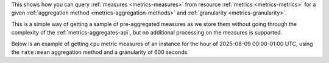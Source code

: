 This shows how you can query :ref:`measures <metrics-measures>`
from resource :ref:`metrics <metrics-metrics>` for a given
:ref:`aggregation method <metrics-aggregation-methods>` and
:ref:`granularity <metrics-granularity>`.

This is a simple way of getting a sample of pre-aggregated measures
as we store them without going through the complexity of the
:ref:`metrics-aggregates-api`, but no additional processing on the
measures is supported.

Below is an example of getting ``cpu`` metric measures of an instance
for the hour of 2025-08-09 00:00-01:00 UTC, using the ``rate:mean``
aggregation method and a granularity of 600 seconds.

.. tabs::

  .. group-tab:: OpenStack CLI

    Run the following command:

    .. code-block:: bash

      openstack metric measures show --resource-id ${resource_id} \
                                     ${metric_name}
                                     --aggregation ${aggregation} \
                                     --granularity ${granularity} \
                                     --start ${start} \
                                     --stop ${stop} \
                                     --utc

    .. note::

      If no timezone offset (e.g. ``+12:00``) is specified on your
      ``--start`` and ``--stop`` timestamps, this command will automatically
      change the timestamps to UTC relative to your computer's system timezone.

      To prevent this behaviour, make sure that your ``--start``
      and ``--stop`` values have the correct timezone offset.

      Likewise, by default the timestamps returned by this command will be in your
      computer's system timezone. If you'd like to receive measure timestamps in UTC,
      set the ``--utc`` flag.

    .. warning::

      You should **always** set ``--start`` and ``--stop`` for your measure queries.

      Not doing so will result in an unbounded query being performed,
      causing more metrics to be retrieved than intended or a timeout.

    Example command with populated values:

    .. code-block:: bash

      openstack metric measures show --resource-id af6b97d9-d172-4e06-b565-db1e97097340 \
                                     cpu
                                     --aggregation rate:mean \
                                     --granularity 600 \
                                     --start "2025-08-09T00:00:00+00:00" \
                                     --stop "2025-08-09T01:00:00+00:00" \
                                     --utc

    Example output:

    .. code-block:: console

      $ openstack metric measures show --resource-id af6b97d9-d172-4e06-b565-db1e97097340 cpu --aggregation rate:mean --granularity 600 --start "2025-08-09T00:00:00+00:00" --stop "2025-08-09T01:00:00+00:00" --utc
      +---------------------------+-------------+--------------+
      | timestamp                 | granularity |        value |
      +---------------------------+-------------+--------------+
      | 2025-08-09T00:00:00+00:00 |       600.0 | 1100000000.0 |
      | 2025-08-09T00:10:00+00:00 |       600.0 |  840000000.0 |
      | 2025-08-09T00:20:00+00:00 |       600.0 |  880000000.0 |
      | 2025-08-09T00:30:00+00:00 |       600.0 |  880000000.0 |
      | 2025-08-09T00:40:00+00:00 |       600.0 |  830000000.0 |
      | 2025-08-09T00:50:00+00:00 |       600.0 |  860000000.0 |
      +---------------------------+-------------+--------------+

  .. group-tab:: Python Client

    Measures can be fetched directly using the `gnocchi_client.metric.get_measures`_ method.

    .. _`gnocchi_client.metric.get_measures`: https://gnocchi.osci.io/gnocchiclient/api/gnocchiclient.v1.metric.html#gnocchiclient.v1.metric.MetricManager.get_measures

    .. code-block:: python

      gnocchi_client.metric.get_measures(
          "{metric_name}",
          resource_id="{resource_id}",
          start="{start}",
          stop="{stop}",
          aggregation="{aggregation}",
          granularity=granularity,
      )

    .. warning::

      You should **always** set ``start`` and ``stop`` for your measure queries.

      Not doing so will result in an unbounded query being performed,
      causing more metrics to be retrieved than intended or a timeout.

    Example method call with populated values:

    .. code-block:: python

      gnocchi_client.metric.get_measures(
          "cpu",
          resource_id="af6b97d9-d172-4e06-b565-db1e97097340",
          start="2025-08-09T00:00:00+00:00",
          stop="2025-08-09T01:00:00+00:00",
          aggregation="rate:mean",
          granularity=600,
      )

    Example output:

    .. code-block:: python

      >>> gnocchi_client.metric.get_measures("cpu", resource_id="af6b97d9-d172-4e06-b565-db1e97097340", start="2025-08-09T00:00:00+00:00", stop="2025-08-09T01:00:00+00:00", aggregation="rate:mean", granularity=600)
      [(datetime.datetime(2025, 8, 9, 0, 0, tzinfo=datetime.timezone(datetime.timedelta(0), '+00:00')),
        600.0,
        1100000000.0),
       (datetime.datetime(2025, 8, 9, 0, 10, tzinfo=datetime.timezone(datetime.timedelta(0), '+00:00')),
        600.0,
        840000000.0),
       (datetime.datetime(2025, 8, 9, 0, 20, tzinfo=datetime.timezone(datetime.timedelta(0), '+00:00')),
        600.0,
        880000000.0),
       (datetime.datetime(2025, 8, 9, 0, 30, tzinfo=datetime.timezone(datetime.timedelta(0), '+00:00')),
        600.0,
        880000000.0),
       (datetime.datetime(2025, 8, 9, 0, 40, tzinfo=datetime.timezone(datetime.timedelta(0), '+00:00')),
        600.0,
        830000000.0),
       (datetime.datetime(2025, 8, 9, 0, 50, tzinfo=datetime.timezone(datetime.timedelta(0), '+00:00')),
        600.0,
        860000000.0)]

    Note that the returned timestamps are timezone-aware ``datetime.datetime`` objects in UTC.

  .. group-tab:: cURL

    Make the following request:

    .. code-block:: bash

      curl -s \
           -H "X-Auth-Token: ${OS_TOKEN}" \
           -H "Accept: application/json" \
           "https://api.$(echo "${OS_REGION_NAME}" | tr '_' '-').catalystcloud.nz:8041/v1/resource/${resource_type}/${resource_id}/metric/${metric_name}/measures?start=${start}&stop=${stop}&aggregation=${aggregation}&granularity=${granularity}"

    .. warning::

      You should **always** set ``start`` and ``stop`` for your measure queries.

      Not doing so will result in an unbounded query being performed,
      causing more metrics to be retrieved than intended or a timeout.

    Example request with populated values (and required values URL-encoded):

    .. code-block:: bash

      curl -s \
           -H "X-Auth-Token: ${OS_TOKEN}" \
           -H "Accept: application/json" \
           "https://api.$(echo "${OS_REGION_NAME}" | tr '_' '-').catalystcloud.nz:8041/v1/resource/instance/af6b97d9-d172-4e06-b565-db1e97097340/metric/cpu/measures?start=2025-08-09T00%3A00%3A00%2B00%3A00&stop=2025-08-09T01%3A00%3A00%2B00%3A00&aggregation=rate%3Amean&granularity=600"

    Example output:

    .. code-block:: console

      $ curl -s -H "X-Auth-Token: ${OS_TOKEN}" -H "Accept: application/json" "https://api.$(echo "${OS_REGION_NAME}" | tr '_' '-').catalystcloud.nz:8041/v1/resource/instance/af6b97d9-d172-4e06-b565-db1e97097340/metric/cpu/measures?start=2025-08-09T00%3A00%3A00%2B00%3A00&stop=2025-08-09T01%3A00%3A00%2B00%3A00&aggregation=rate%3Amean&granularity=600" | jq
      [
        [
          "2025-08-09T00:00:00+00:00",
          600.0,
          1100000000.0
        ],
        [
          "2025-08-09T00:10:00+00:00",
          600.0,
          840000000.0
        ],
        [
          "2025-08-09T00:20:00+00:00",
          600.0,
          880000000.0
        ],
        [
          "2025-08-09T00:30:00+00:00",
          600.0,
          880000000.0
        ],
        [
          "2025-08-09T00:40:00+00:00",
          600.0,
          830000000.0
        ],
        [
          "2025-08-09T00:50:00+00:00",
          600.0,
          860000000.0
        ]
      ]

    Returned timestamps are in UTC.
